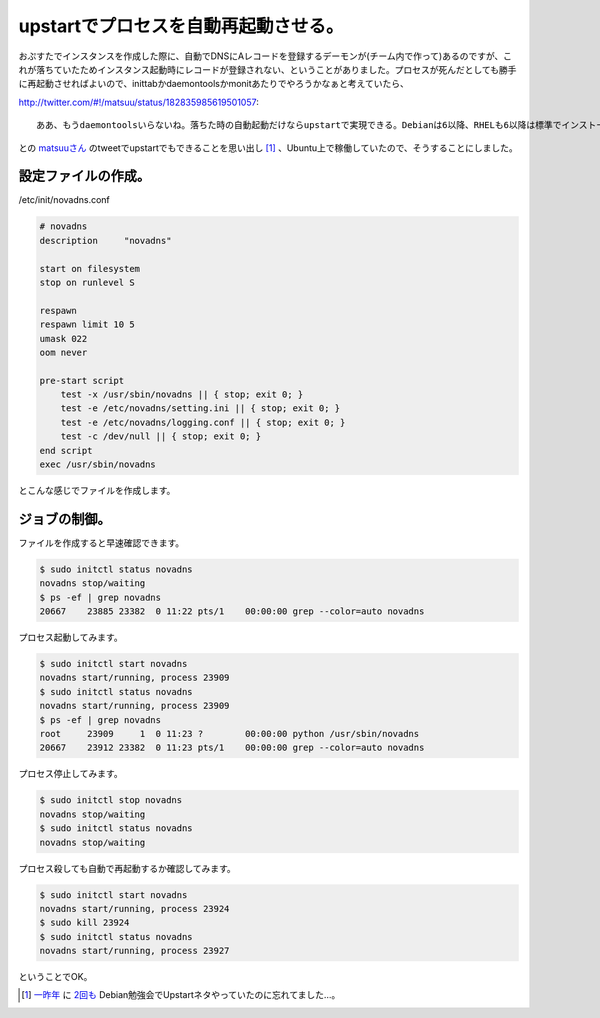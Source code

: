upstartでプロセスを自動再起動させる。
=====================================

おぷすたでインスタンスを作成した際に、自動でDNSにAレコードを登録するデーモンが(チーム内で作って)あるのですが、これが落ちていたためインスタンス起動時にレコードが登録されない、ということがありました。プロセスが死んだとしても勝手に再起動させればよいので、inittabかdaemontoolsかmonitあたりでやろうかなぁと考えていたら、


http://twitter.com/#!/matsuu/status/182835985619501057::

   ああ、もうdaemontoolsいらないね。落ちた時の自動起動だけならupstartで実現できる。Debianは6以降、RHELも6以降は標準でインストールされてる。Amazon Linuxも標準装備。ただしGentooでは使えません。 12 hours ago




との `matsuuさん <https://twitter.com/matsuu>`_ のtweetでupstartでもできることを思い出し [#]_ 、Ubuntu上で稼働していたので、そうすることにしました。




設定ファイルの作成。
--------------------




/etc/init/novadns.conf


.. code-block:: sh


   # novadns
   description     "novadns"
   
   start on filesystem
   stop on runlevel S
   
   respawn
   respawn limit 10 5
   umask 022
   oom never
   
   pre-start script
       test -x /usr/sbin/novadns || { stop; exit 0; }
       test -e /etc/novadns/setting.ini || { stop; exit 0; }
       test -e /etc/novadns/logging.conf || { stop; exit 0; }
       test -c /dev/null || { stop; exit 0; }
   end script
   exec /usr/sbin/novadns


とこんな感じでファイルを作成します。




ジョブの制御。
--------------


ファイルを作成すると早速確認できます。


.. code-block:: sh


   $ sudo initctl status novadns
   novadns stop/waiting
   $ ps -ef | grep novadns
   20667    23885 23382  0 11:22 pts/1    00:00:00 grep --color=auto novadns




プロセス起動してみます。


.. code-block:: sh


   $ sudo initctl start novadns
   novadns start/running, process 23909
   $ sudo initctl status novadns
   novadns start/running, process 23909
   $ ps -ef | grep novadns
   root     23909     1  0 11:23 ?        00:00:00 python /usr/sbin/novadns
   20667    23912 23382  0 11:23 pts/1    00:00:00 grep --color=auto novadns




プロセス停止してみます。


.. code-block:: sh


   $ sudo initctl stop novadns
   novadns stop/waiting
   $ sudo initctl status novadns
   novadns stop/waiting




プロセス殺しても自動で再起動するか確認してみます。


.. code-block:: sh


   $ sudo initctl start novadns
   novadns start/running, process 23924
   $ sudo kill 23924
   $ sudo initctl status novadns
   novadns start/running, process 23927


ということでOK。




.. [#] `一昨年 <http://tokyodebian.alioth.debian.org/2010-02.html>`_ に `2回も <http://tokyodebian.alioth.debian.org/2010-04.html>`_ Debian勉強会でUpstartネタやっていたのに忘れてました…。


.. author:: default
.. categories:: Unix/Linux,Debian
.. tags::
.. comments::

